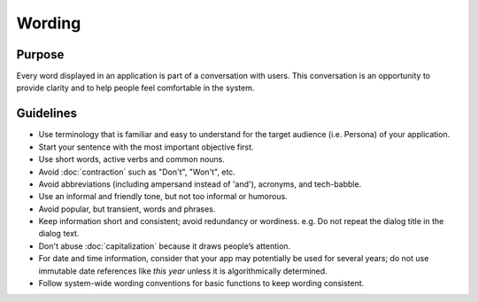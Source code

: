 Wording
=======

Purpose
-------

Every word displayed in an application is part of a conversation with
users. This conversation is an opportunity to provide clarity and to
help people feel comfortable in the system.

Guidelines
----------

-  Use terminology that is familiar and easy to understand for the
   target audience (i.e. Persona) of your application.
-  Start your sentence with the most important objective first.
-  Use short words, active verbs and common nouns.
-  Avoid :doc:`contraction` such as "Don't", "Won't", etc.
-  Avoid abbreviations (including ampersand instead of 'and'), acronyms,
   and tech-babble.
-  Use an informal and friendly tone, but not too informal or humorous.
-  Avoid popular, but transient, words and phrases.
-  Keep information short and consistent; avoid redundancy or wordiness.
   e.g. Do not repeat the dialog title in the dialog text.
-  Don't abuse :doc:`capitalization` because it draws people’s attention.
-  For date and time information, consider that your app may potentially
   be used for several years; do not use immutable date references like
   *this year* unless it is algorithmically determined.
-  Follow system-wide wording conventions for basic functions to keep
   wording consistent.
